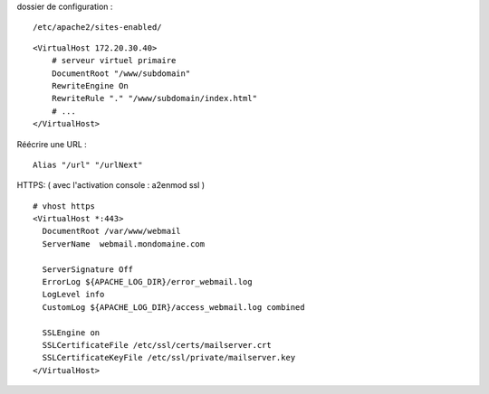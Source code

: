 dossier de configuration :
::

  /etc/apache2/sites-enabled/

::

  <VirtualHost 172.20.30.40>
      # serveur virtuel primaire
      DocumentRoot "/www/subdomain"
      RewriteEngine On
      RewriteRule "." "/www/subdomain/index.html"
      # ...
  </VirtualHost>
  
  
Réécrire une URL : 
::
  
  Alias "/url" "/urlNext"
  

HTTPS:
( avec l'activation console : a2enmod ssl ) 
::

  # vhost https
  <VirtualHost *:443>
    DocumentRoot /var/www/webmail
    ServerName  webmail.mondomaine.com

    ServerSignature Off
    ErrorLog ${APACHE_LOG_DIR}/error_webmail.log      
    LogLevel info      
    CustomLog ${APACHE_LOG_DIR}/access_webmail.log combined      

    SSLEngine on
    SSLCertificateFile /etc/ssl/certs/mailserver.crt
    SSLCertificateKeyFile /etc/ssl/private/mailserver.key
  </VirtualHost>
